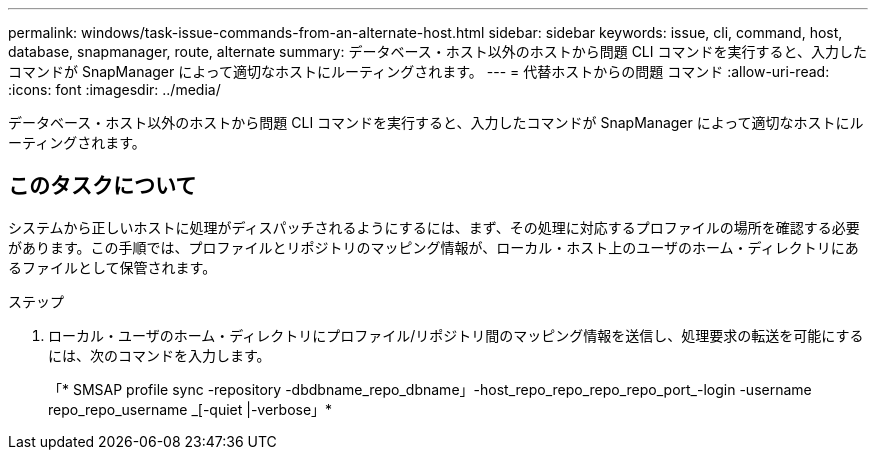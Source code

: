 ---
permalink: windows/task-issue-commands-from-an-alternate-host.html 
sidebar: sidebar 
keywords: issue, cli, command, host, database, snapmanager, route, alternate 
summary: データベース・ホスト以外のホストから問題 CLI コマンドを実行すると、入力したコマンドが SnapManager によって適切なホストにルーティングされます。 
---
= 代替ホストからの問題 コマンド
:allow-uri-read: 
:icons: font
:imagesdir: ../media/


[role="lead"]
データベース・ホスト以外のホストから問題 CLI コマンドを実行すると、入力したコマンドが SnapManager によって適切なホストにルーティングされます。



== このタスクについて

システムから正しいホストに処理がディスパッチされるようにするには、まず、その処理に対応するプロファイルの場所を確認する必要があります。この手順では、プロファイルとリポジトリのマッピング情報が、ローカル・ホスト上のユーザのホーム・ディレクトリにあるファイルとして保管されます。

.ステップ
. ローカル・ユーザのホーム・ディレクトリにプロファイル/リポジトリ間のマッピング情報を送信し、処理要求の転送を可能にするには、次のコマンドを入力します。
+
「* SMSAP profile sync -repository -dbdbname_repo_dbname」-host_repo_repo_repo_repo_port_-login -username repo_repo_username _[-quiet |-verbose」*



